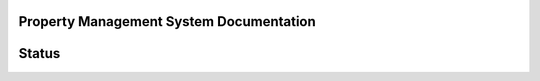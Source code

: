 Property Management System Documentation
==========================================

Status
========
.. image:: https://readthedocs.org/projects/jaydev-property-management-system-documentation/badge/?version=latest
    :target: https://jaydev-property-management-system-documentation.readthedocs.io/en/latest/?badge=latest
    :alt: Documentation Status
      
.. image:: https://github.com/IIITM-Jay/Property-Management-System-Docs/actions/workflows/codeql.yml/badge.svg
    :target: https://github.com/IIITM-Jay/Property-Management-System-Docs/actions/workflows/codeql.yml
    :alt: CodeQL Status

.. image:: https://github.com/IIITM-Jay/Property-Management-System-Docs/actions/workflows/dependency-review.yml/badge.svg
    :target: https://github.com/IIITM-Jay/Property-Management-System-Docs/actions/workflows/dependency-review.yml
    :alt: Dependency Review
    
.. image:: https://github.com/IIITM-Jay/Property-Management-System-Docs/actions/workflows/ossar.yml/badge.svg
    :target: https://github.com/IIITM-Jay/Property-Management-System-Docs/actions/workflows/ossar.yml
    :alt: OSSAR
    

